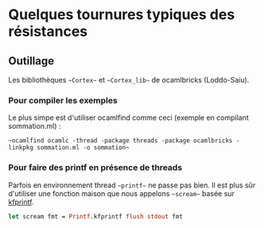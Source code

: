 * Quelques tournures typiques des résistances


** Outillage
Les bibliothèques ~~Cortex~~ et ~~Cortex_lib~~ de ocamlbricks (Loddo-Saiu).
*** Pour compiler les exemples

Le plus simpe est d'utiliser ocamlfind comme ceci (exemple en
compilant sommation.ml) :

~~ocamlfind ocamlc -thread -package threads -package ocamlbricks -linkpkg sommation.ml -o sommation~~

*** Pour faire des printf en présence de threads
Parfois en environnement thread ~~printf~~ ne passe pas bien. Il est
plus sûr d'utiliser une fonction maison que nous appelons ~~scream~~
basée sur [[http://caml.inria.fr/pub/docs/manual-ocaml/libref/Printf.html#VALkfprintf][kfprintf]].

#+BEGIN_SRC ocaml
let scream fmt = Printf.kfprintf flush stdout fmt
#+END_SRC
